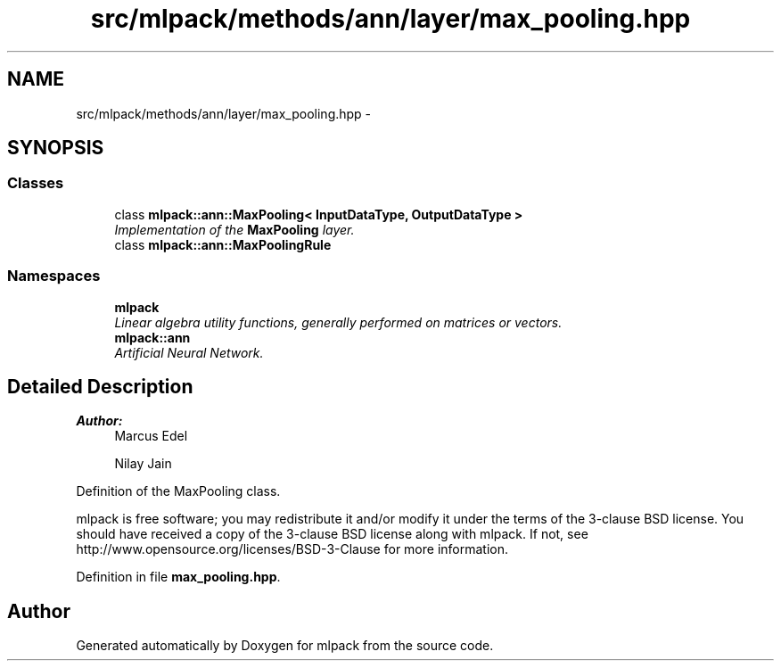 .TH "src/mlpack/methods/ann/layer/max_pooling.hpp" 3 "Sat Mar 25 2017" "Version master" "mlpack" \" -*- nroff -*-
.ad l
.nh
.SH NAME
src/mlpack/methods/ann/layer/max_pooling.hpp \- 
.SH SYNOPSIS
.br
.PP
.SS "Classes"

.in +1c
.ti -1c
.RI "class \fBmlpack::ann::MaxPooling< InputDataType, OutputDataType >\fP"
.br
.RI "\fIImplementation of the \fBMaxPooling\fP layer\&. \fP"
.ti -1c
.RI "class \fBmlpack::ann::MaxPoolingRule\fP"
.br
.in -1c
.SS "Namespaces"

.in +1c
.ti -1c
.RI " \fBmlpack\fP"
.br
.RI "\fILinear algebra utility functions, generally performed on matrices or vectors\&. \fP"
.ti -1c
.RI " \fBmlpack::ann\fP"
.br
.RI "\fIArtificial Neural Network\&. \fP"
.in -1c
.SH "Detailed Description"
.PP 

.PP
\fBAuthor:\fP
.RS 4
Marcus Edel 
.PP
Nilay Jain
.RE
.PP
Definition of the MaxPooling class\&.
.PP
mlpack is free software; you may redistribute it and/or modify it under the terms of the 3-clause BSD license\&. You should have received a copy of the 3-clause BSD license along with mlpack\&. If not, see http://www.opensource.org/licenses/BSD-3-Clause for more information\&. 
.PP
Definition in file \fBmax_pooling\&.hpp\fP\&.
.SH "Author"
.PP 
Generated automatically by Doxygen for mlpack from the source code\&.
